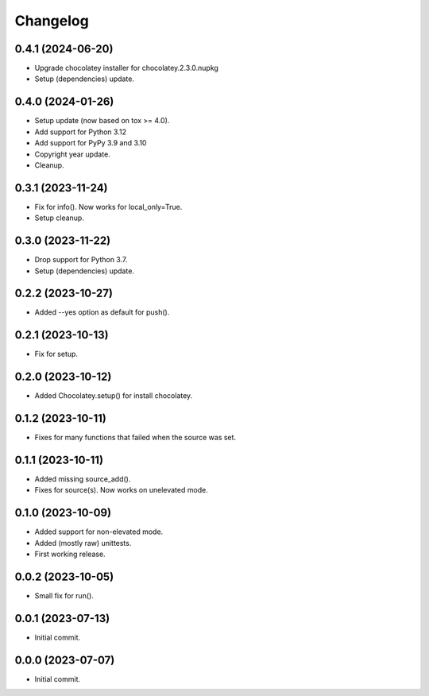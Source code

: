 Changelog
=========

0.4.1 (2024-06-20)
------------------
- Upgrade chocolatey installer for chocolatey.2.3.0.nupkg
- Setup (dependencies) update.

0.4.0 (2024-01-26)
------------------
- Setup update (now based on tox >= 4.0).
- Add support for Python 3.12
- Add support for PyPy 3.9 and 3.10
- Copyright year update.
- Cleanup.

0.3.1 (2023-11-24)
------------------
- Fix for info(). Now works for local_only=True.
- Setup cleanup.

0.3.0 (2023-11-22)
------------------
- Drop support for Python 3.7.
- Setup (dependencies) update.

0.2.2 (2023-10-27)
------------------
- Added --yes option as default for push().

0.2.1 (2023-10-13)
------------------
- Fix for setup.

0.2.0 (2023-10-12)
------------------
- Added Chocolatey.setup() for install chocolatey.

0.1.2 (2023-10-11)
------------------
- Fixes for many functions that failed when the source was set.

0.1.1 (2023-10-11)
------------------
- Added missing source_add().
- Fixes for source(s). Now works on unelevated mode.

0.1.0 (2023-10-09)
------------------
- Added support for non-elevated mode.
- Added (mostly raw) unittests.
- First working release.

0.0.2 (2023-10-05)
------------------
- Small fix for run().

0.0.1 (2023-07-13)
------------------
- Initial commit.

0.0.0 (2023-07-07)
------------------
- Initial commit.
